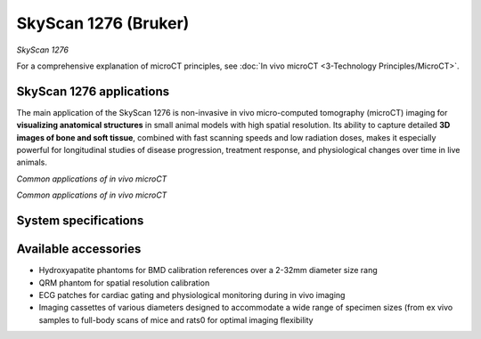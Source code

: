 SkyScan 1276 (Bruker)
#####################
.. image:: ../_static/SkyScan1276.jpg
   :alt: *SkyScan 1276*
   :width: 1000px
   :align: center

*SkyScan 1276*

.. raw:: html

For a comprehensive explanation of microCT principles, see :doc:`In vivo microCT <3-Technology Principles/MicroCT>`.


SkyScan 1276 applications
*************************
The main application of the SkyScan 1276 is non-invasive in vivo micro-computed tomography (microCT) imaging for
**visualizing anatomical structures** in small animal models with high spatial resolution. Its ability to capture detailed
**3D images of bone and soft tissue**, combined with fast scanning speeds and low radiation doses, makes it especially
powerful for longitudinal studies of disease progression, treatment response, and physiological changes over time in live animals.

.. image:: ../_static/microCT_invivo.png
   :alt: *Common applications of in vivo microCT*
   :width: 1000px
   :align: center

*Common applications of in vivo microCT*

.. raw:: html

.. image:: ../_static/microCT_exvivo.png
   :alt: *Common applications of microCT for biological and material science*
   :width: 1000px
   :align: center

*Common applications of in vivo microCT*

.. raw:: html

System specifications
*********************


Available accessories
*********************
- Hydroxyapatite phantoms for BMD calibration references over a 2-32mm diameter size rang
- QRM phantom for spatial resolution calibration
- ECG patches for cardiac gating and physiological monitoring during in vivo imaging
- Imaging cassettes of various diameters designed to accommodate a wide range of specimen sizes (from ex vivo samples to full-body scans of mice and rats0 for optimal imaging flexibility

